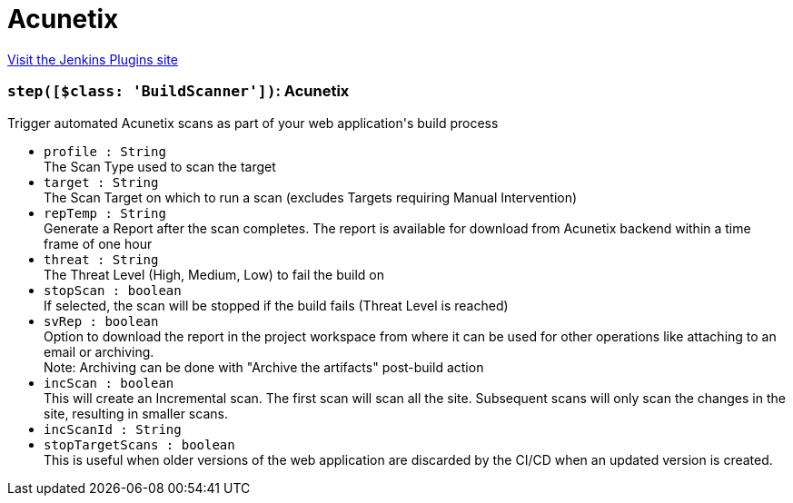 = Acunetix
:page-layout: pipelinesteps

:notitle:
:description:
:author:
:email: jenkinsci-users@googlegroups.com
:sectanchors:
:toc: left
:compat-mode!:


++++
<a href="https://plugins.jenkins.io/acunetix">Visit the Jenkins Plugins site</a>
++++


=== `step([$class: 'BuildScanner'])`: Acunetix
++++
<div><div>
 Trigger automated Acunetix scans as part of your web application's build process
</div></div>
<ul><li><code>profile : String</code>
<div><div>
 The Scan Type used to scan the target
</div></div>

</li>
<li><code>target : String</code>
<div><div>
 The Scan Target on which to run a scan (excludes Targets requiring Manual Intervention)
</div></div>

</li>
<li><code>repTemp : String</code>
<div><div>
 Generate a Report after the scan completes. The report is available for download from Acunetix backend within a time frame of one hour
</div></div>

</li>
<li><code>threat : String</code>
<div><div>
 The Threat Level (High, Medium, Low) to fail the build on
</div></div>

</li>
<li><code>stopScan : boolean</code>
<div><div>
 If selected, the scan will be stopped if the build fails (Threat Level is reached)
</div></div>

</li>
<li><code>svRep : boolean</code>
<div><div>
 Option to download the report in the project workspace from where it can be used for other operations like attaching to an email or archiving.
 <br>
  Note: Archiving can be done with "Archive the artifacts" post-build action
</div></div>

</li>
<li><code>incScan : boolean</code>
<div><div>
 This will create an Incremental scan. The first scan will scan all the site. Subsequent scans will only scan the changes in the site, resulting in smaller scans.
</div></div>

</li>
<li><code>incScanId : String</code>
</li>
<li><code>stopTargetScans : boolean</code>
<div><div>
 This is useful when older versions of the web application are discarded by the CI/CD when an updated version is created.
</div></div>

</li>
</ul>


++++
